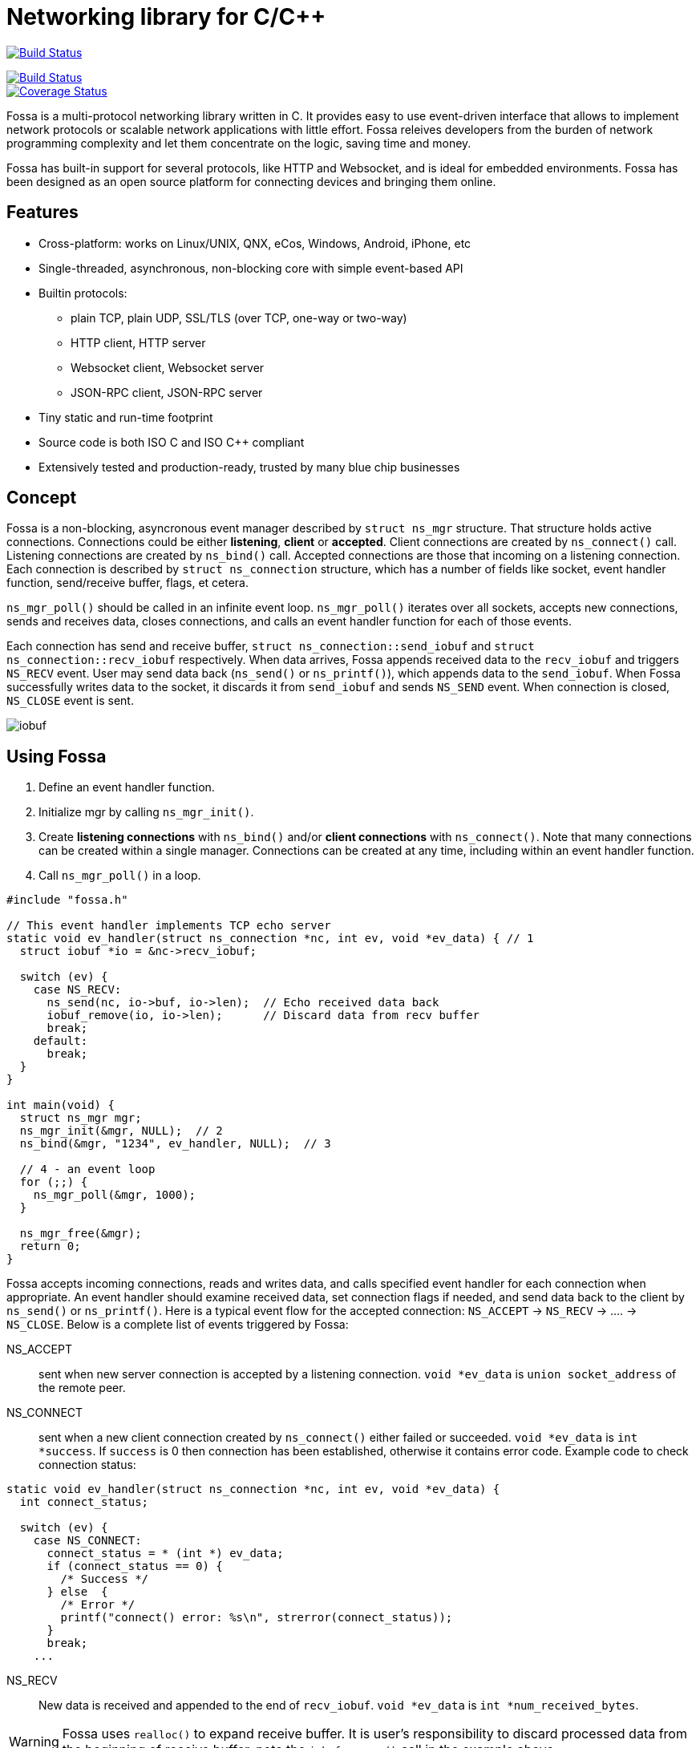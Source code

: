 = Networking library for C/C++

:buildstatus-uri: https://www.codeship.io/projects/72674aa0-1cbd-0132-0050-4a361eed21f8
:buildstatus-badge: https://www.codeship.io/projects/72674aa0-1cbd-0132-0050-4a361eed21f8/status?branch=master

image:{buildstatus-badge}[Build Status,link={buildstatus-uri}]

image::https://drone.io/github.com/cesanta/fossa/status.png[Build Status,link=https://drone.io/github.com/cesanta/fossa/latest]
image::https://coveralls.io/repos/cesanta/fossa/badge.png?branch=master[Coverage Status,link=https://coveralls.io/r/cesanta/fossa?branch=master]


Fossa is a multi-protocol networking library written in C.
It provides easy to use event-driven interface that allows to implement
network protocols or scalable network applications  with little effort.
Fossa releives developers from the burden of network programming
complexity and let them concentrate on the logic, saving time and money.

Fossa has built-in support for several protocols, like
HTTP and Websocket, and is ideal for embedded environments. Fossa
has been designed as an open source platform for connecting devices and
bringing them online.

== Features

* Cross-platform: works on Linux/UNIX, QNX, eCos, Windows, Android, iPhone, etc
* Single-threaded, asynchronous, non-blocking core with simple event-based API
* Builtin protocols:
  ** plain TCP, plain UDP, SSL/TLS (over TCP, one-way or two-way)
  ** HTTP client, HTTP server
  ** Websocket client, Websocket server
  ** JSON-RPC client, JSON-RPC server
* Tiny static and run-time footprint
* Source code is both ISO C and ISO C++ compliant
* Extensively tested and production-ready, trusted by many blue chip businesses

== Concept

Fossa is a non-blocking, asyncronous event manager described by
`struct ns_mgr` structure. That structure holds active connections.
Connections could be either *listening*, *client* or *accepted*.
Client connections are created by
`ns_connect()` call. Listening connections are created by `ns_bind()` call.
Accepted connections are those that incoming on a listening connection.
Each connection is described by `struct ns_connection` structure, which has
a number of fields like socket, event handler function, send/receive buffer,
flags, et cetera.

`ns_mgr_poll()` should be called in an infinite event loop.
`ns_mgr_poll()` iterates over all sockets, accepts new connections,
sends and receives data, closes connections, and calls an event handler
function for each of those events.

Each connection has send and receive buffer, `struct ns_connection::send_iobuf`
and `struct ns_connection::recv_iobuf` respectively. When data arrives,
Fossa appends received data to the `recv_iobuf` and
triggers `NS_RECV` event. User may send data back (`ns_send()` or
`ns_printf()`), which appends data to the `send_iobuf`. When Fossa
successfully writes data to the socket, it discards it from `send_iobuf` and
sends `NS_SEND` event. When connection is closed, `NS_CLOSE` event is sent.

image::http://cesanta.com/images/fossa/iobuf.png[]

== Using Fossa

1. Define an event handler function.
2. Initialize mgr by calling `ns_mgr_init()`.
3. Create *listening connections* with `ns_bind()` and/or *client connections*
with `ns_connect()`. Note that many connections can be created within a
single manager. Connections can be created at any time, including within
an event handler function.
4. Call `ns_mgr_poll()` in a loop.

[source,c]
----
#include "fossa.h"

// This event handler implements TCP echo server
static void ev_handler(struct ns_connection *nc, int ev, void *ev_data) { // 1
  struct iobuf *io = &nc->recv_iobuf;

  switch (ev) {
    case NS_RECV:
      ns_send(nc, io->buf, io->len);  // Echo received data back
      iobuf_remove(io, io->len);      // Discard data from recv buffer
      break;
    default:
      break;
  }
}

int main(void) {
  struct ns_mgr mgr;
  ns_mgr_init(&mgr, NULL);  // 2
  ns_bind(&mgr, "1234", ev_handler, NULL);  // 3

  // 4 - an event loop
  for (;;) {
    ns_mgr_poll(&mgr, 1000);
  }

  ns_mgr_free(&mgr);
  return 0;
}
----


Fossa accepts incoming connections, reads and writes data, and
calls specified event handler for each connection when appropriate. An
event handler should examine received data, set connection flags if needed,
and send data back to the client by `ns_send()` or `ns_printf()`. Here is a
typical event flow for the accepted connection:
`NS_ACCEPT` -> `NS_RECV` -> .... -> `NS_CLOSE`. Below is a complete list
of events triggered by Fossa:

NS_ACCEPT:: sent when new server connection is accepted by a
listening connection. `void *ev_data` is `union socket_address`
of the remote peer.
NS_CONNECT:: sent when a new client connection created by `ns_connect()` either
failed or succeeded. `void *ev_data` is `int *success`. If `success` is 0
then connection has been established, otherwise it contains error code. Example
code to check connection status:

[source,c]
----
static void ev_handler(struct ns_connection *nc, int ev, void *ev_data) {
  int connect_status;

  switch (ev) {
    case NS_CONNECT:
      connect_status = * (int *) ev_data;
      if (connect_status == 0) {
        /* Success */
      } else  {
        /* Error */
        printf("connect() error: %s\n", strerror(connect_status));
      }
      break;
    ...
----

NS_RECV:: New data is received and appended to the end of `recv_iobuf`.
`void *ev_data` is `int *num_received_bytes`.

WARNING: Fossa uses `realloc()` to expand receive buffer.
It is user's responsibility to discard processed
data from the beginning of receive buffer, note the `iobuf_remove()`
call in the example above.

NS_SEND:: Fossa has written data to the remote peer and discarded
written data from the `send_iobuf`. `void *ev_data` is `int *num_sent_bytes`

NS_POLL:: Sent to all connections on each invocation of `ns_server_poll()`

An event handler can set `struct ns_connection::flags` attribute to control
the behavior of the connection.  Below is a list of connection flags:

* `NSF_FINISHED_SENDING_DATA` tells Fossa that all data has been
  appended to the `send_iobuf`. As soon as Fossa sends it to the
  socket, the connection will be closed.
* `NSF_BUFFER_BUT_DONT_SEND` tells Fossa to append data to the
  `send_iobuf` but hold on sending it, because the data will be modified
  later and then will be sent by clearing `NSF_BUFFER_BUT_DONT_SEND` flag.
* `NSF_SSL_HANDSHAKE_DONE` SSL only, set when SSL handshake is done
* `NSF_CONNECTING` set when connection is in connecting state after
  `ns_connect()` call but connect did not finish yet
* `NSF_CLOSE_IMMEDIATELY` tells Fossa to close the connection
  immediately, usually after some error
* `NSF_LISTENING` set for all listening connections
* `NSF_UDP` set if connection is UDP
* `NSF_IS_WEBSOCKET` set by Fossa if connection is a Websocket connection
* `NSF_WEBSOCKET_NO_DEFRAG` should be set by a user if user wants to switch
  off automatic frame defragmentation
* `NSF_USER_1`, `NSF_USER_2`, `NSF_USER_3`, `NSF_USER_4` could be
  used by a developer to store application-specific state

== Plain TCP/UDP/SSL API

CAUTION: Fossa manager instance is single threaded. It does not protect
it's data structures by mutexes, therefore all functions that are dealing
with particular event manager should be called from the same thread,
with exception of `mg_broadcast()` function. It is fine to have different
event managers handled by different threads.

=== Structures

- `struct ns_connection` Describes a connection between two peers
- `struct ns_mgr` Container for a bunch of connections
- `struct iobuf` Describes piece of data

=== Functions for Fossa manager

void ns_mgr_init(struct ns_mgr *, void *user_data)::
  Initializes Fossa manager.

void ns_mgr_free(struct ns_mgr *)::

De-initializes skeleton manager, closes and deallocates all active connections.

time_t ns_mgr_poll(struct ns_mgr *, int milliseconds)::

This function performs the actual IO, and must be called in a loop
(an event loop). Returns number current timestamp.

void ns_broadcast(struct ns_mgr *, ns_event_handler_t cb, void *msg, size_t len)::

Must be called from a different thread. Passes a message of a given length to
all connections. Skeleton manager has a socketpair, `struct ns_mgr::ctl`,
where `ns_broadcast()` pushes the message.
`ns_mgr_poll()` wakes up, reads a message from the socket pair, and calls
specified callback for each connection. Thus the callback function executes
in event manager thread. Note that `ns_broadcast()` is the only function
that can be, and must be, called from a different thread.

void ns_next(struct ns_mgr *, struct ns_connection *)::

Iterates over all active connections. Returns next connection from the list
of active connections, or `NULL` if there is no more connections. Below
is the iteration idiom:
[source,c]
----
for (c = ns_next(srv, NULL); c != NULL; c = ns_next(srv, c)) {
  // Do something with connection `c`
}
----


=== Functions for adding new connections

struct ns_connection *ns_add_sock(struct ns_mgr *, sock_t sock, ns_event_handler_t ev_handler)::

Create a connection, associate it with the given socket and event handler, and
add to the manager.

struct ns_connection *ns_connect(struct ns_mgr *server, const char *addr, ns_event_handler_t ev_handler)::

Connect to a remote host. If successful, `NS_CONNECT` event will be delivered
to the new connection. `addr` format is the same as for the `ns_bind()` call,
just an IP address becomes mandatory: `[PROTO://]HOST:PORT`
`PROTO` could be `tcp://` or `udp://`. If `HOST` is not an IP
address, Fossa will resolve it - beware that standard blocking resolver
will be used. It is a good practice to pre-resolve hosts beforehands and
use only IP addresses to avoid blockin an IO thread.
Returns: new client connection, or `NULL` on error.

struct ns_connection *ns_bind(struct ns_mgr *, const char *addr, ns_event_handler_t ev_handler)::

Start listening on the given port. `addr` could be a port number,
e.g. `"3128"`, or IP address with a port number, e.g. `"127.0.0.1:3128"`.
Also, a protocol prefix could be specified, valid prefixes are `tcp://` or
`udp://`.

Note that for UDP listening connections, only `NS_RECV` and `NS_CLOSE`
are triggered.

If IP address is specified, Fossa binds to a specific interface only.
Also, port could be `"0"`, in which case a random non-occupied port number
will be chosen. Return value: a listening connection on success, or
`NULL` on error.

const char *ns_set_ssl(struct ns_connection *nc, const char *cert, const char *ca_cert)::
Enable SSL for a given connection. Connection must be TCP. For listening
connection, `cert` is a path to a server certificate, and is mandatory.
`ca_cert` if non-NULL, specifies CA certificate for client authentication,
enables two-way SSL. For client connections, both `cert` and `ca_cert` are
optional and can be set to NULL. All certificates
must be in PEM format. PEM file for server certificate should contain
both certificate and the private key concatenated together.
Returns: NULL if there is no error, or error string if there was error.

Snippet below shows how to generate self-signed SSL certificate using OpenSSL:
[source,sh]
----
openssl req -x509 -nodes -newkey rsa:2048 -keyout key.pem -out cert.pem -days 365
cat cert.pem key.pem > my_ssl_cert.pem
----

=== Functions for sending data

int ns_send(struct ns_connection *, const void *buf, int len)::
int ns_printf(struct ns_connection *, const char *fmt, ...)::
int ns_vprintf(struct ns_connection *, const char *fmt, va_list ap)::

These functions are for sending un-formatted and formatted data to the
connection. Number of written bytes is returned. Note that these sending
functions do not actually push data to the sockets, they just append data
to the output buffer. The exception is UDP connections. For UDP, data is
sent immediately, and returned value indicates an actual number of bytes
sent to the socket.

=== Utility functions

void *ns_start_thread(void *(*thread_function)(void *), void *param)::
  Starts a new thread

int ns_socketpair2(sock_t [2], int proto)::
  Create a socket pair. `proto` can be either `SOCK_STREAM` or `SOCK_DGRAM`.
  Return 0 on failure, 1 on success.

void ns_set_close_on_exec(sock_t)::
  Set close-on-exec bit for a given socket.

void ns_sock_to_str(sock_t sock, char *buf, size_t len, int flags)::
  Converts socket's local or remote address into string. `flags` parameter
  is a bit mask that controls the behavior. If bit 2 is set (`flags & 4`) then
  the remote address is stringified, otherwise local address is stringified.
  If bit 0 is set, then IP
  address is printed. If bit 1 is set, then port number is printed. If both
  port number and IP address are printed, they are separated by `:`.

int ns_hexdump(const void *buf, int len, char *dst, int dst_len)::
  Takes a memory buffer `buf` of length `len` and creates a hex dump of that
  buffer in `dst`.

int ns_resolve(const char *domain_name, char *ip_addr_buf, size_t buf_len)::
  Converts domain name into IP address. This is a blocking call. Returns 1
  on success, 0 on failure.

int ns_stat(const char *path, ns_stat_t *st)::
  Perform a 64-bit `stat()` call against given file. `path` should be
  UTF8 encoded. Return value is the same as for `stat()` syscall.

FILE *ns_fopen(const char *path, const char *mode)::
  Open given file and return a file stream. `path` and `mode` should be
  UTF8 encoded. Return value is the same as for `fopen()` call.

int ns_open(const char *path, int flag, int mode)::
  Open given file and return file descriptor. `path` should be UTF8 encoded.
  Return value is the same as for `open()` syscall.

=== HTTP/Websocket API

void ns_set_protocol_http_websocket(struct ns_connection *)::
  Attach built-in HTTP event handler to the given connection. User-defined
  event handler will receive following extra events:
  - NS_HTTP_REQUEST: HTTP request has arrived. Parsed HTTP request is passed as
    `struct http_message` through the handler's `void *ev_data` pointer.
  - NS_HTTP_REPLY: HTTP reply has arrived. Parsed HTTP reply is passed as
    `struct http_message` through the handler's `void *ev_data` pointer.
  - NS_WEBSOCKET_HANDSHAKE_REQUEST: server has received websocket handshake
    request. `ev_data` contains parsed HTTP request.
  - NS_WEBSOCKET_HANDSHAKE_DONE: server has completed Websocket handshake.
    `ev_data` is `NULL`.
  - NS_WEBSOCKET_FRAME: new websocket frame has arrived. `ev_data` is
    `struct websocket_message *`

void ns_send_websocket_handshake(struct ns_connection *nc, const char *uri, const char *extra_headers)::
  Sends websocket handshake to the server. `nc` must be a valid connection, connected to a server, `uri` is an URI on the server, `extra_headers` is
  extra HTTP headers to send or `NULL`.
  This function is to be used by websocket client.

void ns_send_websocket_frame(struct ns_connection *nc, int op, const void *data, size_t data_len)::
  Send websocket frame to the remote end. `op` specifies frame's type , one of:
  - WEBSOCKET_OP_CONTINUE
  - WEBSOCKET_OP_TEXT
  - WEBSOCKET_OP_BINARY
  - WEBSOCKET_OP_CLOSE
  - WEBSOCKET_OP_PING
  - WEBSOCKET_OP_PONG
  `data` and `data_len` contain frame data.

void ns_send_websocket_framev(struct ns_connection *nc, int op, const struct ns_str *frames, int num_frames);
  Send multiple websocket frames. Like `ns_send_websocket_frame()`, but sends
  multiple frames at once.

void ns_printf_websocket_frame(struct ns_connection *nc, int op, const char *fmt, ...)::
  Send websocket frame to the remote end. Like `ns_send_websocket_frame()`,
  but allows to create formatted message with `printf()`-like semantics.

struct ns_str *ns_get_http_header(struct http_message *, const char *)::
  Returns HTTP header if it is present in the HTTP message, or `NULL`.

int ns_parse_http(const char *s, int n, struct http_message *req)::
  Parses HTTP message. Return number of bytes parsed. If HTTP message is
  incomplete, `0` is returned. On parse error, negative number is returned.

int ns_get_http_var(const struct ns_str *buf, const char *name, char *dst, size_t dst_len)::
  Fetch an HTTP form variable `name` from a `buf` into a buffer specified by
  `dst`, `dst_len`. Destination is always zero-terminated. Return length
  of a fetched variable. If not found, 0 is returned. `buf` must be
  valid url-encoded buffer. If destination is too small, `-1` is returned.

void ns_serve_http(struct ns_connection *nc, struct http_message *request, struct ns_serve_http_opts options)::
  Serve given HTTP request according to the `options`.
  Example code snippet:

[source,c]
.web_server.c
----
static void ev_handler(struct ns_connection *nc, int ev, void *ev_data) {
  struct http_message *hm = (struct http_message *) ev_data;
  struct ns_serve_http_opts opts = { .document_root = "/var/www" };  // C99 syntax

  switch (ev) {
    case NS_HTTP_REQUEST:
      ns_serve_http(nc, hm, opts);
      break;
    default:
      break;
  }
}
----

=== JSON-RPC API

JSON-RPC module is implemented using
https://github.com/cesanta/frozen[Frozen JSON parser/generator]. So for
JSON-related functionality refer to Frozen documentation.

int ns_rpc_parse_reply(const char *buf, int len, struct json_token *toks, int max_toks, struct ns_rpc_reply *reply, struct ns_rpc_error *error)::
Parse JSON-RPC reply contained in `buf`, `len` into JSON tokens array
`toks`, `max_toks`. If buffer contains valid reply, `reply` structure is
populated. The result of RPC call is located in `reply.result`. On error,
`error` structure is populated. Returns: the result of calling
`parse_json(buf, len, toks, max_toks)`.

int ns_rpc_create_request(char *buf, int len, const char *method, const char *id, const char *params_fmt, ...)::
Create JSON-RPC request in a given buffer. Return length of the request, which
can be larger then `len` that indicates an overflow.

int ns_rpc_create_reply(char *buf, int len, const struct ns_rpc_request *req, const char *result_fmt, ...)::
Create JSON-RPC reply in a given buffer. Return length of the reply, which
can be larger then `len` that indicates an overflow.

int ns_rpc_create_error(char *, int, struct ns_rpc_request *req, int, const char *, const char *, ...)::
Create JSON-RPC error in a given buffer. Return length of the error, which
can be larger then `len` that indicates an overflow.

int ns_rpc_create_std_error(char *, int, struct ns_rpc_request *, int code)::
Create JSON-RPC error in a given buffer. Return length of the error, which
can be larger then `len` that indicates an overflow. `code` could be one of:
`JSON_RPC_PARSE_ERROR`, `JSON_RPC_INVALID_REQUEST_ERROR`,
`JSON_RPC_METHOD_NOT_FOUND_ERROR`, `JSON_RPC_INVALID_PARAMS_ERROR`,
`JSON_RPC_INTERNAL_ERROR`, `JSON_RPC_SERVER_ERROR`.

int ns_rpc_dispatch(const char *buf, int, char *dst, int dst_len, const char **methods, ns_rpc_handler_t *handlers)::
Parses JSON-RPC request contained in `buf`, `len`. Then, dispatches the request
to the correct handler method. Valid method names should be specified in NULL
terminated array `methods`, and corresponding handlers in `handlers`.
Result is put in `dst`, `dst_len`. Return: length of the result, which
can be larger then `dst_len` that indicates an overflow.

== Examples

* link:examples/echo_server[examples/echo_server]:
  a simple TCP echo server. It accepts incoming connections
  and echoes back any data that it receives
* link:examples/publish_subscribe[examples/publish_subscribe]:
  implements pubsub pattern for TCP communication
* link:examples/netcat[examples/netcat]:
  an implementation of Netcat utility with traffic hexdump and SSL support

== License

Fossa is released under
http://www.gnu.org/licenses/old-licenses/gpl-2.0.html[GNU GPL v.2].
Businesses have an option to get non-restrictive, royalty-free commercial
license and professional support from http://cesanta.com[Cesanta Software].
